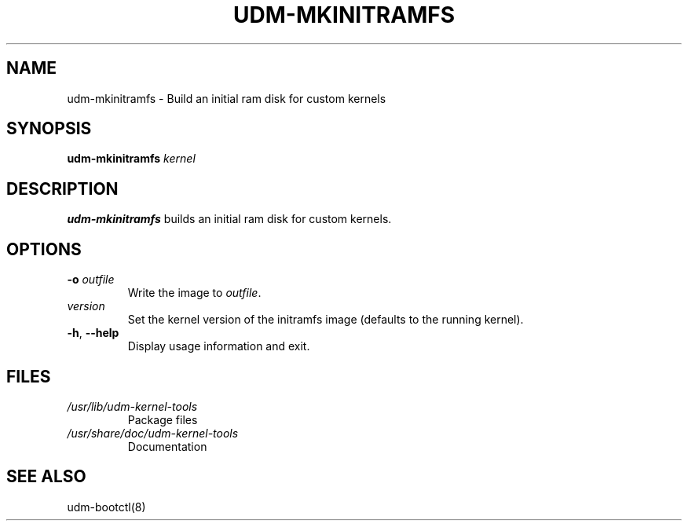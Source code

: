 .TH "UDM-MKINITRAMFS" "8" "" "udm-kernel-tools" "udm-mkinitramfs"
.SH NAME
udm-mkinitramfs \- Build an initial ram disk for custom kernels
.SH SYNOPSIS
.B udm-mkinitramfs
.IR kernel
.SH DESCRIPTION
.B udm-mkinitramfs
builds an initial ram disk for custom kernels.
.SH OPTIONS
.TP
\fB\-o \fI outfile
Write the image to
.IR outfile .
.TP
\fIversion
Set the kernel version of the initramfs image
(defaults to the running kernel).
.TP
\fB\-h\fR, \fB\-\-help\fR
Display usage information and exit.
.SH FILES
.TP
.I /usr/lib/udm-kernel-tools
Package files
.TP
.I /usr/share/doc/udm-kernel-tools
Documentation
.SH "SEE ALSO"
udm-bootctl(8)
